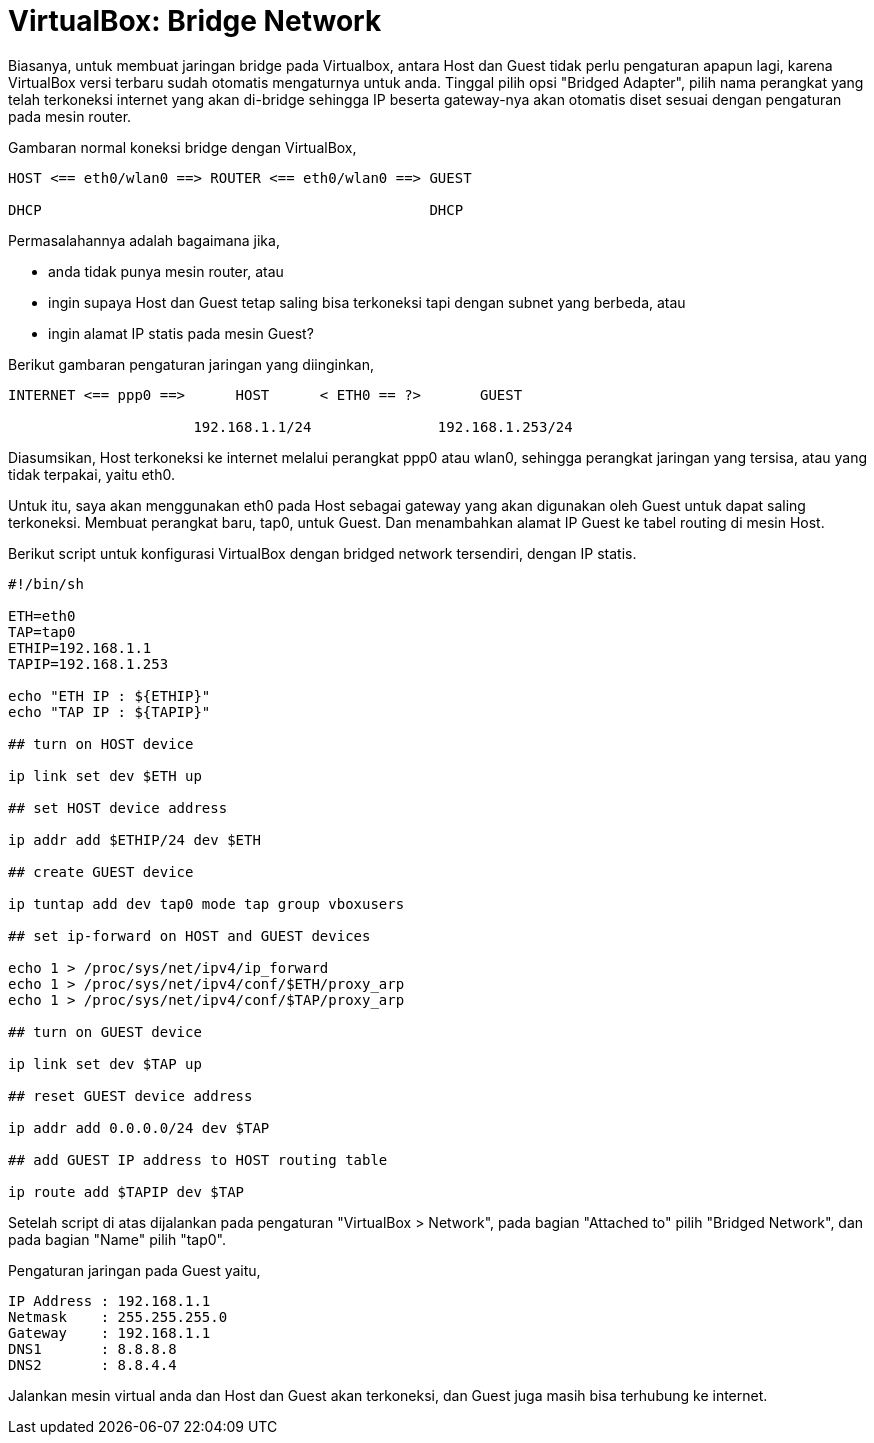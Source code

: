 =  VirtualBox: Bridge Network

Biasanya, untuk membuat jaringan bridge pada Virtualbox, antara Host dan Guest
tidak perlu pengaturan apapun lagi, karena VirtualBox versi terbaru sudah
otomatis mengaturnya untuk anda.
Tinggal pilih opsi "Bridged Adapter", pilih nama perangkat yang telah
terkoneksi internet yang akan di-bridge sehingga IP beserta gateway-nya akan
otomatis diset sesuai dengan pengaturan pada mesin router.

Gambaran normal koneksi bridge dengan VirtualBox,

----
HOST <== eth0/wlan0 ==> ROUTER <== eth0/wlan0 ==> GUEST

DHCP                                              DHCP
----

Permasalahannya adalah bagaimana jika,

*  anda tidak punya mesin router, atau
*  ingin supaya Host dan Guest tetap saling bisa terkoneksi tapi dengan subnet yang berbeda, atau
*  ingin alamat IP statis pada mesin Guest?

Berikut gambaran pengaturan jaringan yang diinginkan,

----
INTERNET <== ppp0 ==>      HOST      < ETH0 == ?>       GUEST

                      192.168.1.1/24               192.168.1.253/24
----

Diasumsikan, Host terkoneksi ke internet melalui perangkat ppp0 atau wlan0,
sehingga perangkat jaringan yang tersisa, atau yang tidak terpakai, yaitu
eth0.

Untuk itu, saya akan menggunakan eth0 pada Host sebagai gateway yang akan
digunakan oleh Guest untuk dapat saling terkoneksi.
Membuat perangkat baru, tap0, untuk Guest.
Dan menambahkan alamat IP Guest ke tabel routing di mesin Host.

Berikut script untuk konfigurasi VirtualBox dengan bridged network tersendiri, dengan IP statis.

----
#!/bin/sh

ETH=eth0
TAP=tap0
ETHIP=192.168.1.1
TAPIP=192.168.1.253

echo "ETH IP : ${ETHIP}"
echo "TAP IP : ${TAPIP}"

## turn on HOST device

ip link set dev $ETH up

## set HOST device address

ip addr add $ETHIP/24 dev $ETH

## create GUEST device

ip tuntap add dev tap0 mode tap group vboxusers

## set ip-forward on HOST and GUEST devices

echo 1 > /proc/sys/net/ipv4/ip_forward
echo 1 > /proc/sys/net/ipv4/conf/$ETH/proxy_arp
echo 1 > /proc/sys/net/ipv4/conf/$TAP/proxy_arp

## turn on GUEST device

ip link set dev $TAP up

## reset GUEST device address

ip addr add 0.0.0.0/24 dev $TAP

## add GUEST IP address to HOST routing table

ip route add $TAPIP dev $TAP
----

Setelah script di atas dijalankan pada pengaturan "VirtualBox > Network", pada
bagian "Attached to" pilih "Bridged Network", dan pada bagian "Name" pilih
"tap0".

Pengaturan jaringan pada Guest yaitu,

----
IP Address : 192.168.1.1
Netmask    : 255.255.255.0
Gateway    : 192.168.1.1
DNS1       : 8.8.8.8
DNS2       : 8.8.4.4
----

Jalankan mesin virtual anda dan Host dan Guest akan terkoneksi, dan Guest juga
masih bisa terhubung ke internet.

